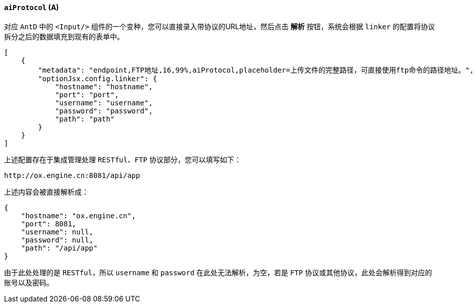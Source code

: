 ifndef::imagesdir[:imagesdir: ../images]
:data-uri:
:table-caption!:

==== `aiProtocol` (A)

对应 `AntD` 中的 `<Input/>` 组件的一个变种，您可以直接录入带协议的URL地址，然后点击 **解析** 按钮，系统会根据 `linker` 的配置将协议拆分之后的数据填充到现有的表单中。

[source,json]
----
[
    {
        "metadata": "endpoint,FTP地址,16,99%,aiProtocol,placeholder=上传文件的完整路径，可直接使用ftp命令的路径地址。",
        "optionJsx.config.linker": {
            "hostname": "hostname",
            "port": "port",
            "username": "username",
            "password": "password",
            "path": "path"
        }
    }
]
----

上述配置存在于集成管理处理 `RESTful、FTP` 协议部分，您可以填写如下：

[source,bash]
----
http://ox.engine.cn:8081/api/app
----

上述内容会被直接解析成：

[source,json]
----
{
    "hostname": "ox.engine.cn",
    "port": 8081,
    "username": null,
    "password": null,
    "path": "/api/app"
}
----

由于此处处理的是 `RESTful`，所以 `username` 和 `password` 在此处无法解析，为空，若是 `FTP` 协议或其他协议，此处会解析得到对应的账号以及密码。

